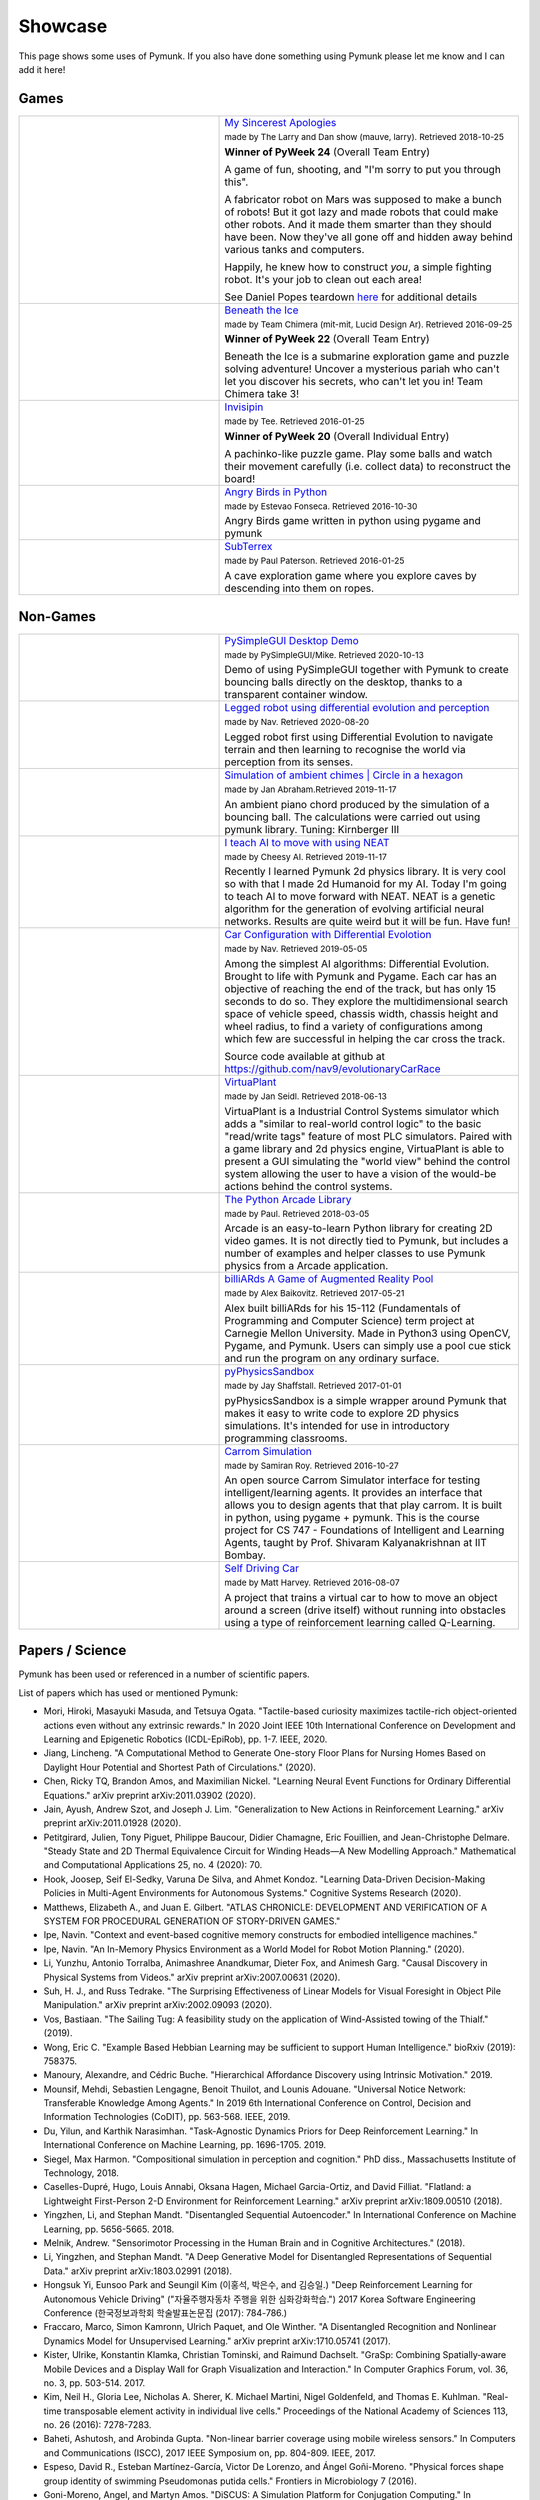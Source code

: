 ********
Showcase 
********

This page shows some uses of Pymunk. If you also have done something using 
Pymunk please let me know and I can add it here!

Games
=====

.. list-table:: 
    :widths: 40 60

    * - .. image:: _static/My_Sincerest_Apologies.png
      - `My Sincerest Apologies <https://pyweek.org/e/wasabi24/>`_
      
        :subscript:`made by The Larry and Dan show (mauve, larry). Retrieved 
        2018-10-25`

        **Winner of PyWeek 24** (Overall Team Entry)
        
        A game of fun, shooting, and "I'm sorry to put you through this".

        A fabricator robot on Mars was supposed to make a bunch of robots! 
        But it got lazy and made robots that could make other robots. And 
        it made them smarter than they should have been. Now they've all 
        gone off and hidden away behind various tanks and computers. 
        
        Happily, he knew how to construct *you*, a simple fighting robot. 
        It's your job to clean out each area!
        
        See Daniel Popes teardown `here <http://mauveweb.co.uk/posts/2018/03/my-sincerest-apologies-teardown.html>`_
        for additional details

    * - .. image:: _static/beneath-the-ice.png
      - `Beneath the Ice <https://pyweek.org/e/chimera22/>`_

        :subscript:`made by Team Chimera (mit-mit, Lucid Design Ar). Retrieved 
        2016-09-25`

        **Winner of PyWeek 22** (Overall Team Entry)

        Beneath the Ice is a submarine exploration game and puzzle solving 
        adventure! Uncover a mysterious pariah who can't let you discover his 
        secrets, who can't let you in! Team Chimera take 3!  

    * - .. image:: _static/invisipin.png
      - `Invisipin <https://pyweek.org/e/Tee-py20/>`_  
        
        :subscript:`made by Tee. Retrieved 2016-01-25`

        **Winner of PyWeek 20** (Overall Individual Entry)
        
        A pachinko-like puzzle game. Play some balls and watch their movement 
        carefully (i.e. collect data) to reconstruct the board!

    * - .. image:: _static/angry-birds-python.png
      - `Angry Birds in Python <https://github.com/estevaofon/angry-birds-python>`_

        :subscript:`made by Estevao Fonseca. Retrieved 2016-10-30`

        Angry Birds game written in python using pygame and pymunk 

    * - .. image:: _static/SubTerrex.png
      - `SubTerrex <http://www.pygame.org/project-SubTerrex-2389-.html>`_  
        
        :subscript:`made by Paul Paterson. Retrieved 2016-01-25`

        A cave exploration game where you explore caves by descending into them 
        on ropes.

Non-Games
=========

.. list-table::
    :widths: 40 60 

    * - .. image:: _static/PySimpleGUI.png
      - `PySimpleGUI Desktop Demo <https://github.com/PySimpleGUI/PySimpleGUI>`_

        :subscript:`made by PySimpleGUI/Mike. Retrieved 2020-10-13`

        Demo of using PySimpleGUI together with Pymunk to create bouncing
        balls directly on the desktop, thanks to a transparent container 
        window.

    * - .. image:: _static/legged_robot.png
      - `Legged robot using differential evolution and perception <https://www.youtube.com/watch?v=n-OCy6ToLsU&feature=youtu.be>`_

        :subscript:`made by Nav. Retrieved 2020-08-20`

        Legged robot first using Differential Evolution to navigate terrain 
        and then learning to recognise the world via perception from its 
        senses.

    * - .. image:: _static/ambient-chimes.png
      - `Simulation of ambient chimes | Circle in a hexagon <https://youtu.be/7MRJS8ZV9VA>`_

        :subscript:`made by Jan Abraham.Retrieved 2019-11-17`

        An ambient piano chord produced by the simulation of a bouncing ball. 
        The calculations were carried out using pymunk library.
        Tuning: Kirnberger III

    * - .. image:: _static/aimoveneat.png
      - `I teach AI to move with using NEAT <https://youtu.be/ipWIH1g9DSw>`_

        :subscript:`made by Cheesy AI. Retrieved 2019-11-17`

        Recently I learned Pymunk 2d physics library.
        It is very cool so with that I made 2d Humanoid for my AI.
        Today I'm going to teach AI to move forward with NEAT.
        NEAT is a genetic algorithm for the generation of evolving artificial 
        neural networks.
        Results are quite weird but it will be fun.
        Have fun!

    * - .. image:: _static/carconf.png
      - `Car Configuration with Differential Evolotion <https://youtu.be/7ok4ESgrKg0>`_

        :subscript:`made by Nav. Retrieved 2019-05-05`

        Among the simplest AI algorithms: Differential Evolution. Brought to 
        life with Pymunk and Pygame. Each car has an objective of reaching the 
        end of the track, but has only 15 seconds to do so. They explore the 
        multidimensional search space of vehicle speed, chassis width, chassis 
        height and wheel radius, to find a variety of configurations among 
        which few are successful in helping the car cross the track. 

        Source code available at github at https://github.com/nav9/evolutionaryCarRace

    * - .. image:: _static/virtuaplant.png
      - `VirtuaPlant <https://wroot.org/projects/virtuaplant/>`_

        :subscript:`made by Jan Seidl. Retrieved 2018-06-13`

        VirtuaPlant is a Industrial Control Systems simulator which adds a 
        "similar to real-world control logic" to the basic "read/write tags" 
        feature of most PLC simulators. Paired with a game library and 2d 
        physics engine, VirtuaPlant is able to present a GUI simulating the 
        "world view" behind the control system allowing the user to have a 
        vision of the would-be actions behind the control systems.

    * - .. image:: _static/arcade-library.png
      - `The Python Arcade Library <http://arcade.academy/examples/index.html>`_

        :subscript:`made by Paul. Retrieved 2018-03-05`

        Arcade is an easy-to-learn Python library for creating 2D video games. 
        It is not directly tied to Pymunk, but includes a number of examples 
        and helper classes to use Pymunk physics from a Arcade application.
        
    * - .. image:: _static/billiARds.png
      - `billiARds  A Game of Augmented Reality Pool 
        <https://youtu.be/5ft3SDvuhgw>`_

        :subscript:`made by Alex Baikovitz. Retrieved 2017-05-21`

        Alex built billiARds for his 15-112 (Fundamentals of Programming and 
        Computer Science) term project at Carnegie Mellon University.
        Made in Python3 using OpenCV, Pygame, and Pymunk. Users can simply use 
        a pool cue stick and run the program on any ordinary surface.

    * - .. image:: _static/pyphysicssandbox.png
      - `pyPhysicsSandbox <https://github.com/jshaffstall/PyPhysicsSandbox>`_

        :subscript:`made by Jay Shaffstall. Retrieved 2017-01-01`

        pyPhysicsSandbox is a simple wrapper around Pymunk that makes it easy 
        to write code to explore 2D physics simulations. It's intended for use 
        in introductory programming classrooms. 

    * - .. image:: _static/carrom-rl.png
      - `Carrom Simulation <https://github.com/samiranrl/Carrom_rl>`_ 
    
        :subscript:`made by Samiran Roy. Retrieved 2016-10-27`

        An open source Carrom Simulator interface for testing 
        intelligent/learning agents. It provides an interface that allows 
        you to design agents that that play carrom. It is built in python, 
        using pygame + pymunk. This is the course project for 
        CS 747 - Foundations of Intelligent and Learning Agents, taught by 
        Prof. Shivaram Kalyanakrishnan at IIT Bombay.

    * - .. image:: _static/reinforcement-learning-car.png
      - `Self Driving Car <https://github.com/harvitronix/reinforcement-learning-car>`_
        
        :subscript:`made by Matt Harvey. Retrieved 2016-08-07`
        
        A project that trains a virtual car to how to move an object around a 
        screen (drive itself) without running into obstacles using a type of 
        reinforcement learning called Q-Learning.         
    

Papers / Science
================

Pymunk has been used or referenced in a number of scientific papers.

List of papers which has used or mentioned Pymunk:

* Mori, Hiroki, Masayuki Masuda, and Tetsuya Ogata. 
  "Tactile-based curiosity maximizes tactile-rich object-oriented actions even without any extrinsic rewards." 
  In 2020 Joint IEEE 10th International Conference on Development and Learning and Epigenetic Robotics (ICDL-EpiRob), pp. 1-7. IEEE, 2020.

* Jiang, Lincheng. 
  "A Computational Method to Generate One-story Floor Plans for Nursing Homes Based on Daylight Hour Potential and Shortest Path of Circulations." 
  (2020).

* Chen, Ricky TQ, Brandon Amos, and Maximilian Nickel. 
  "Learning Neural Event Functions for Ordinary Differential Equations." 
  arXiv preprint arXiv:2011.03902 (2020).

* Jain, Ayush, Andrew Szot, and Joseph J. Lim. 
  "Generalization to New Actions in Reinforcement Learning." 
  arXiv preprint arXiv:2011.01928 (2020).

* Petitgirard, Julien, Tony Piguet, Philippe Baucour, Didier Chamagne, Eric Fouillien, and Jean-Christophe Delmare. 
  "Steady State and 2D Thermal Equivalence Circuit for Winding Heads—A New Modelling Approach." 
  Mathematical and Computational Applications 25, no. 4 (2020): 70.
  
* Hook, Joosep, Seif El-Sedky, Varuna De Silva, and Ahmet Kondoz. 
  "Learning Data-Driven Decision-Making Policies in Multi-Agent Environments for Autonomous Systems." 
  Cognitive Systems Research (2020).

* Matthews, Elizabeth A., and Juan E. Gilbert. 
  "ATLAS CHRONICLE: DEVELOPMENT AND VERIFICATION OF A SYSTEM FOR PROCEDURAL GENERATION OF STORY-DRIVEN GAMES."

* Ipe, Navin. 
  "Context and event-based cognitive memory constructs for embodied intelligence machines."
   
* Ipe, Navin. 
  "An In-Memory Physics Environment as a World Model for Robot Motion Planning." 
  (2020).

* Li, Yunzhu, Antonio Torralba, Animashree Anandkumar, Dieter Fox, and Animesh Garg. 
  "Causal Discovery in Physical Systems from Videos." 
  arXiv preprint arXiv:2007.00631 (2020).

* Suh, H. J., and Russ Tedrake. 
  "The Surprising Effectiveness of Linear Models for Visual Foresight in 
  Object Pile Manipulation." 
  arXiv preprint arXiv:2002.09093 (2020).

* Vos, Bastiaan. 
  "The Sailing Tug: A feasibility study on the application of Wind-Assisted 
  towing of the Thialf." 
  (2019).

* Wong, Eric C. 
  "Example Based Hebbian Learning may be sufficient to support Human 
  Intelligence." 
  bioRxiv (2019): 758375.

* Manoury, Alexandre, and Cédric Buche. 
  "Hierarchical Affordance Discovery using Intrinsic Motivation." 2019.

* Mounsif, Mehdi, Sebastien Lengagne, Benoit Thuilot, and Lounis Adouane. 
  "Universal Notice Network: Transferable Knowledge Among Agents." 
  In 2019 6th International Conference on Control, Decision and Information 
  Technologies (CoDIT), pp. 563-568. IEEE, 2019.

* Du, Yilun, and Karthik Narasimhan. 
  "Task-Agnostic Dynamics Priors for Deep Reinforcement Learning." 
  In International Conference on Machine Learning, pp. 1696-1705. 2019.

* Siegel, Max Harmon. 
  "Compositional simulation in perception and cognition." 
  PhD diss., Massachusetts Institute of Technology, 2018.

* Caselles-Dupré, Hugo, Louis Annabi, Oksana Hagen, Michael Garcia-Ortiz, and 
  David Filliat. 
  "Flatland: a Lightweight First-Person 2-D Environment for Reinforcement Learning." 
  arXiv preprint arXiv:1809.00510 (2018).

* Yingzhen, Li, and Stephan Mandt. 
  "Disentangled Sequential Autoencoder." 
  In International Conference on Machine Learning, pp. 5656-5665. 2018.

* Melnik, Andrew. 
  "Sensorimotor Processing in the Human Brain and in Cognitive Architectures." 
  (2018).

* Li, Yingzhen, and Stephan Mandt. 
  "A Deep Generative Model for Disentangled Representations of Sequential Data." 
  arXiv preprint arXiv:1803.02991 (2018).

* Hongsuk Yi, Eunsoo Park and Seungil Kim (이홍석, 박은수, and 김승일.)
  "Deep Reinforcement Learning for Autonomous Vehicle Driving" 
  ("자율주행자동차 주행을 위한 심화강화학습.")
  2017 Korea Software Engineering Conference 
  (한국정보과학회 학술발표논문집 (2017): 784-786.)

* Fraccaro, Marco, Simon Kamronn, Ulrich Paquet, and Ole Winther. 
  "A Disentangled Recognition and Nonlinear Dynamics Model for Unsupervised 
  Learning." 
  arXiv preprint arXiv:1710.05741 (2017).

* Kister, Ulrike, Konstantin Klamka, Christian Tominski, and Raimund Dachselt. 
  "GraSp: Combining Spatially‐aware Mobile Devices and a Display Wall for Graph 
  Visualization and Interaction." 
  In Computer Graphics Forum, vol. 36, no. 3, pp. 503-514. 2017.

* Kim, Neil H., Gloria Lee, Nicholas A. Sherer, K. Michael Martini, Nigel 
  Goldenfeld, and Thomas E. Kuhlman. 
  "Real-time transposable element activity in individual live cells." 
  Proceedings of the National Academy of Sciences 113, no. 26 (2016): 7278-7283.

* Baheti, Ashutosh, and Arobinda Gupta. 
  "Non-linear barrier coverage using mobile wireless sensors." 
  In Computers and Communications (ISCC), 2017 IEEE Symposium on, pp. 804-809. 
  IEEE, 2017.

* Espeso, David R., Esteban Martínez-García, Victor De Lorenzo, and Ángel 
  Goñi-Moreno. 
  "Physical forces shape group identity of swimming Pseudomonas putida cells." 
  Frontiers in Microbiology 7 (2016).

* Goni-Moreno, Angel, and Martyn Amos. 
  "DiSCUS: A Simulation Platform for Conjugation Computing." 
  In International Conference on Unconventional Computation and Natural 
  Computation, pp. 181-191. Springer International Publishing, 2015.

* Amos, Martyn, et al. 
  "Bacterial computing with engineered populations." 
  *Phil. Trans. R. Soc. A* 373.2046 (2015): 20140218.

* Crane, Beth, and Stephen Sherratt. 
  "rUNSWift 2D Simulator; Behavioural Simulation Integrated with the rUNSWift 
  Architecture." 
  *UNSW School of Computer Science and Engineering* (2013).

* Miller, Chreston Allen. 
  "Structural model discovery in temporal event data streams."
  Diss. Virginia Polytechnic Institute and State University, 2013.

* Pumar García, César. 
  "Simulación de evolución dirigida de bacteriófagos en poblaciones de bacterias 
  en 2D." 
  (2013).

* Simoes, Manuel, and Caroline GL Cao. 
  "Leonardo: a first step towards an interactive decision aid for port-placement 
  in robotic surgery." 
  *Systems, Man, and Cybernetics (SMC), 2013 IEEE International Conference on.* 
  IEEE, 2013.

* Goni-Moreno, Angel, and Martyn Amos. 
  "Discrete modelling of bacterial conjugation dynamics." 
  *arXiv preprint arXiv:1211.1146* (2012).

* Matthews, Elizabeth A. 
  "ATLAS CHRONICLE: A STORY-DRIVEN SYSTEM TO CREATE STORY-DRIVEN MAPS."
  Diss. Clemson University, 2012.

* Matthews, Elizabeth, and Brian Malloy. 
  "Procedural generation of story-driven maps." 
  *Computer Games (CGAMES), 2011 16th International Conference on.* IEEE, 2011.

* Miller, Chreston, and Francis Quek. 
  "Toward multimodal situated analysis." 
  *Proceedings of the 13th international conference on multimodal interfaces.* 
  ACM, 2011.

* Verdie, Yannick. 
  "Surface gesture & object tracking on tabletop devices."
  Diss. Virginia Polytechnic Institute and State University, 2010.

* Agrawal, Vivek, and Ryan Kerwin. 
  "Dynamic Robot Path Planning Among Crowds in Emergency Situations."

  
List last updated 2020-11-17. If something is missing or wrong, please contact 
me!

.. (list made using "Chicago" style citation)

Cite Pymunk
-----------

If you use Pymunk in a published work and want to cite it, below is a bibtex
example. Feel free to modify to fit your style. (Make sure to modify the 
version number if included.):

.. code-block:: bibtex

  @misc{pymunk,
    author = {Victor Blomqvist},
    title = {Pymunk: A easy-to-use pythonic rigid body 2d physics library (version 6.0.0)},
    year = {2007},
    url = {https://www.pymunk.org},
  }


